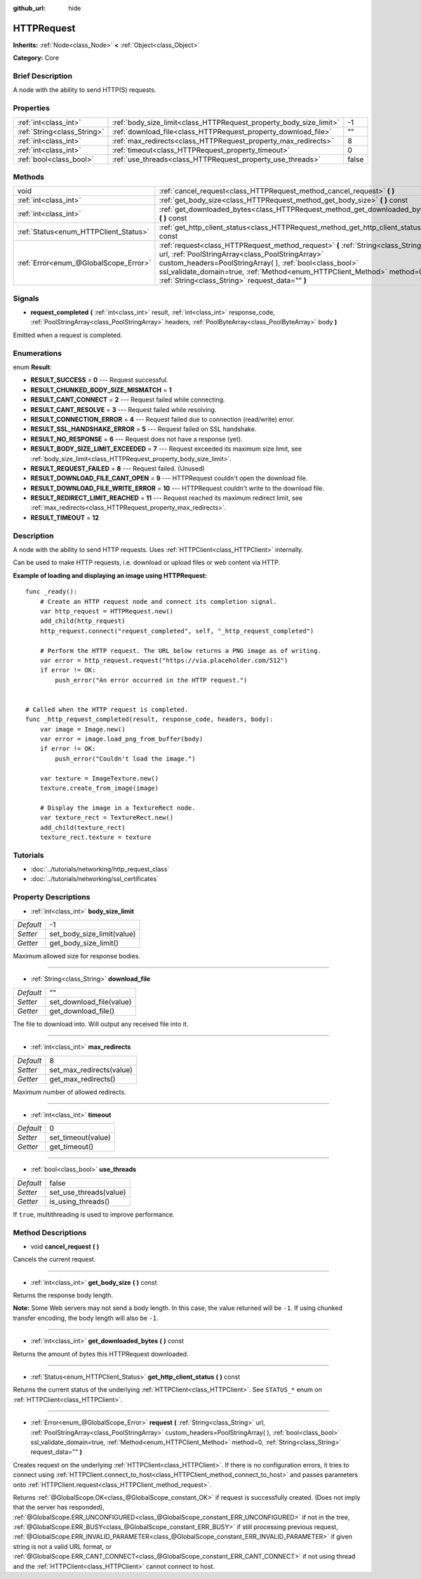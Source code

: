 :github_url: hide

.. Generated automatically by doc/tools/makerst.py in Godot's source tree.
.. DO NOT EDIT THIS FILE, but the HTTPRequest.xml source instead.
.. The source is found in doc/classes or modules/<name>/doc_classes.

.. _class_HTTPRequest:

HTTPRequest
===========

**Inherits:** :ref:`Node<class_Node>` **<** :ref:`Object<class_Object>`

**Category:** Core

Brief Description
-----------------

A node with the ability to send HTTP(S) requests.

Properties
----------

+-----------------------------+--------------------------------------------------------------------+-------+
| :ref:`int<class_int>`       | :ref:`body_size_limit<class_HTTPRequest_property_body_size_limit>` | -1    |
+-----------------------------+--------------------------------------------------------------------+-------+
| :ref:`String<class_String>` | :ref:`download_file<class_HTTPRequest_property_download_file>`     | ""    |
+-----------------------------+--------------------------------------------------------------------+-------+
| :ref:`int<class_int>`       | :ref:`max_redirects<class_HTTPRequest_property_max_redirects>`     | 8     |
+-----------------------------+--------------------------------------------------------------------+-------+
| :ref:`int<class_int>`       | :ref:`timeout<class_HTTPRequest_property_timeout>`                 | 0     |
+-----------------------------+--------------------------------------------------------------------+-------+
| :ref:`bool<class_bool>`     | :ref:`use_threads<class_HTTPRequest_property_use_threads>`         | false |
+-----------------------------+--------------------------------------------------------------------+-------+

Methods
-------

+---------------------------------------+-------------------------------------------------------------------------------------------------------------------------------------------------------------------------------------------------------------------------------------------------------------------------------------------------------------------------------+
| void                                  | :ref:`cancel_request<class_HTTPRequest_method_cancel_request>` **(** **)**                                                                                                                                                                                                                                                    |
+---------------------------------------+-------------------------------------------------------------------------------------------------------------------------------------------------------------------------------------------------------------------------------------------------------------------------------------------------------------------------------+
| :ref:`int<class_int>`                 | :ref:`get_body_size<class_HTTPRequest_method_get_body_size>` **(** **)** const                                                                                                                                                                                                                                                |
+---------------------------------------+-------------------------------------------------------------------------------------------------------------------------------------------------------------------------------------------------------------------------------------------------------------------------------------------------------------------------------+
| :ref:`int<class_int>`                 | :ref:`get_downloaded_bytes<class_HTTPRequest_method_get_downloaded_bytes>` **(** **)** const                                                                                                                                                                                                                                  |
+---------------------------------------+-------------------------------------------------------------------------------------------------------------------------------------------------------------------------------------------------------------------------------------------------------------------------------------------------------------------------------+
| :ref:`Status<enum_HTTPClient_Status>` | :ref:`get_http_client_status<class_HTTPRequest_method_get_http_client_status>` **(** **)** const                                                                                                                                                                                                                              |
+---------------------------------------+-------------------------------------------------------------------------------------------------------------------------------------------------------------------------------------------------------------------------------------------------------------------------------------------------------------------------------+
| :ref:`Error<enum_@GlobalScope_Error>` | :ref:`request<class_HTTPRequest_method_request>` **(** :ref:`String<class_String>` url, :ref:`PoolStringArray<class_PoolStringArray>` custom_headers=PoolStringArray(  ), :ref:`bool<class_bool>` ssl_validate_domain=true, :ref:`Method<enum_HTTPClient_Method>` method=0, :ref:`String<class_String>` request_data="" **)** |
+---------------------------------------+-------------------------------------------------------------------------------------------------------------------------------------------------------------------------------------------------------------------------------------------------------------------------------------------------------------------------------+

Signals
-------

.. _class_HTTPRequest_signal_request_completed:

- **request_completed** **(** :ref:`int<class_int>` result, :ref:`int<class_int>` response_code, :ref:`PoolStringArray<class_PoolStringArray>` headers, :ref:`PoolByteArray<class_PoolByteArray>` body **)**

Emitted when a request is completed.

Enumerations
------------

.. _enum_HTTPRequest_Result:

.. _class_HTTPRequest_constant_RESULT_SUCCESS:

.. _class_HTTPRequest_constant_RESULT_CHUNKED_BODY_SIZE_MISMATCH:

.. _class_HTTPRequest_constant_RESULT_CANT_CONNECT:

.. _class_HTTPRequest_constant_RESULT_CANT_RESOLVE:

.. _class_HTTPRequest_constant_RESULT_CONNECTION_ERROR:

.. _class_HTTPRequest_constant_RESULT_SSL_HANDSHAKE_ERROR:

.. _class_HTTPRequest_constant_RESULT_NO_RESPONSE:

.. _class_HTTPRequest_constant_RESULT_BODY_SIZE_LIMIT_EXCEEDED:

.. _class_HTTPRequest_constant_RESULT_REQUEST_FAILED:

.. _class_HTTPRequest_constant_RESULT_DOWNLOAD_FILE_CANT_OPEN:

.. _class_HTTPRequest_constant_RESULT_DOWNLOAD_FILE_WRITE_ERROR:

.. _class_HTTPRequest_constant_RESULT_REDIRECT_LIMIT_REACHED:

.. _class_HTTPRequest_constant_RESULT_TIMEOUT:

enum **Result**:

- **RESULT_SUCCESS** = **0** --- Request successful.

- **RESULT_CHUNKED_BODY_SIZE_MISMATCH** = **1**

- **RESULT_CANT_CONNECT** = **2** --- Request failed while connecting.

- **RESULT_CANT_RESOLVE** = **3** --- Request failed while resolving.

- **RESULT_CONNECTION_ERROR** = **4** --- Request failed due to connection (read/write) error.

- **RESULT_SSL_HANDSHAKE_ERROR** = **5** --- Request failed on SSL handshake.

- **RESULT_NO_RESPONSE** = **6** --- Request does not have a response (yet).

- **RESULT_BODY_SIZE_LIMIT_EXCEEDED** = **7** --- Request exceeded its maximum size limit, see :ref:`body_size_limit<class_HTTPRequest_property_body_size_limit>`.

- **RESULT_REQUEST_FAILED** = **8** --- Request failed. (Unused)

- **RESULT_DOWNLOAD_FILE_CANT_OPEN** = **9** --- HTTPRequest couldn't open the download file.

- **RESULT_DOWNLOAD_FILE_WRITE_ERROR** = **10** --- HTTPRequest couldn't write to the download file.

- **RESULT_REDIRECT_LIMIT_REACHED** = **11** --- Request reached its maximum redirect limit, see :ref:`max_redirects<class_HTTPRequest_property_max_redirects>`.

- **RESULT_TIMEOUT** = **12**

Description
-----------

A node with the ability to send HTTP requests. Uses :ref:`HTTPClient<class_HTTPClient>` internally.

Can be used to make HTTP requests, i.e. download or upload files or web content via HTTP.

**Example of loading and displaying an image using HTTPRequest:**

::

    func _ready():
        # Create an HTTP request node and connect its completion signal.
        var http_request = HTTPRequest.new()
        add_child(http_request)
        http_request.connect("request_completed", self, "_http_request_completed")
    
        # Perform the HTTP request. The URL below returns a PNG image as of writing.
        var error = http_request.request("https://via.placeholder.com/512")
        if error != OK:
            push_error("An error occurred in the HTTP request.")
    
    
    # Called when the HTTP request is completed.
    func _http_request_completed(result, response_code, headers, body):
        var image = Image.new()
        var error = image.load_png_from_buffer(body)
        if error != OK:
            push_error("Couldn't load the image.")
    
        var texture = ImageTexture.new()
        texture.create_from_image(image)
    
        # Display the image in a TextureRect node.
        var texture_rect = TextureRect.new()
        add_child(texture_rect)
        texture_rect.texture = texture

Tutorials
---------

- :doc:`../tutorials/networking/http_request_class`

- :doc:`../tutorials/networking/ssl_certificates`

Property Descriptions
---------------------

.. _class_HTTPRequest_property_body_size_limit:

- :ref:`int<class_int>` **body_size_limit**

+-----------+----------------------------+
| *Default* | -1                         |
+-----------+----------------------------+
| *Setter*  | set_body_size_limit(value) |
+-----------+----------------------------+
| *Getter*  | get_body_size_limit()      |
+-----------+----------------------------+

Maximum allowed size for response bodies.

----

.. _class_HTTPRequest_property_download_file:

- :ref:`String<class_String>` **download_file**

+-----------+--------------------------+
| *Default* | ""                       |
+-----------+--------------------------+
| *Setter*  | set_download_file(value) |
+-----------+--------------------------+
| *Getter*  | get_download_file()      |
+-----------+--------------------------+

The file to download into. Will output any received file into it.

----

.. _class_HTTPRequest_property_max_redirects:

- :ref:`int<class_int>` **max_redirects**

+-----------+--------------------------+
| *Default* | 8                        |
+-----------+--------------------------+
| *Setter*  | set_max_redirects(value) |
+-----------+--------------------------+
| *Getter*  | get_max_redirects()      |
+-----------+--------------------------+

Maximum number of allowed redirects.

----

.. _class_HTTPRequest_property_timeout:

- :ref:`int<class_int>` **timeout**

+-----------+--------------------+
| *Default* | 0                  |
+-----------+--------------------+
| *Setter*  | set_timeout(value) |
+-----------+--------------------+
| *Getter*  | get_timeout()      |
+-----------+--------------------+

----

.. _class_HTTPRequest_property_use_threads:

- :ref:`bool<class_bool>` **use_threads**

+-----------+------------------------+
| *Default* | false                  |
+-----------+------------------------+
| *Setter*  | set_use_threads(value) |
+-----------+------------------------+
| *Getter*  | is_using_threads()     |
+-----------+------------------------+

If ``true``, multithreading is used to improve performance.

Method Descriptions
-------------------

.. _class_HTTPRequest_method_cancel_request:

- void **cancel_request** **(** **)**

Cancels the current request.

----

.. _class_HTTPRequest_method_get_body_size:

- :ref:`int<class_int>` **get_body_size** **(** **)** const

Returns the response body length.

**Note:** Some Web servers may not send a body length. In this case, the value returned will be ``-1``. If using chunked transfer encoding, the body length will also be ``-1``.

----

.. _class_HTTPRequest_method_get_downloaded_bytes:

- :ref:`int<class_int>` **get_downloaded_bytes** **(** **)** const

Returns the amount of bytes this HTTPRequest downloaded.

----

.. _class_HTTPRequest_method_get_http_client_status:

- :ref:`Status<enum_HTTPClient_Status>` **get_http_client_status** **(** **)** const

Returns the current status of the underlying :ref:`HTTPClient<class_HTTPClient>`. See ``STATUS_*`` enum on :ref:`HTTPClient<class_HTTPClient>`.

----

.. _class_HTTPRequest_method_request:

- :ref:`Error<enum_@GlobalScope_Error>` **request** **(** :ref:`String<class_String>` url, :ref:`PoolStringArray<class_PoolStringArray>` custom_headers=PoolStringArray(  ), :ref:`bool<class_bool>` ssl_validate_domain=true, :ref:`Method<enum_HTTPClient_Method>` method=0, :ref:`String<class_String>` request_data="" **)**

Creates request on the underlying :ref:`HTTPClient<class_HTTPClient>`. If there is no configuration errors, it tries to connect using :ref:`HTTPClient.connect_to_host<class_HTTPClient_method_connect_to_host>` and passes parameters onto :ref:`HTTPClient.request<class_HTTPClient_method_request>`.

Returns :ref:`@GlobalScope.OK<class_@GlobalScope_constant_OK>` if request is successfully created. (Does not imply that the server has responded), :ref:`@GlobalScope.ERR_UNCONFIGURED<class_@GlobalScope_constant_ERR_UNCONFIGURED>` if not in the tree, :ref:`@GlobalScope.ERR_BUSY<class_@GlobalScope_constant_ERR_BUSY>` if still processing previous request, :ref:`@GlobalScope.ERR_INVALID_PARAMETER<class_@GlobalScope_constant_ERR_INVALID_PARAMETER>` if given string is not a valid URL format, or :ref:`@GlobalScope.ERR_CANT_CONNECT<class_@GlobalScope_constant_ERR_CANT_CONNECT>` if not using thread and the :ref:`HTTPClient<class_HTTPClient>` cannot connect to host.

